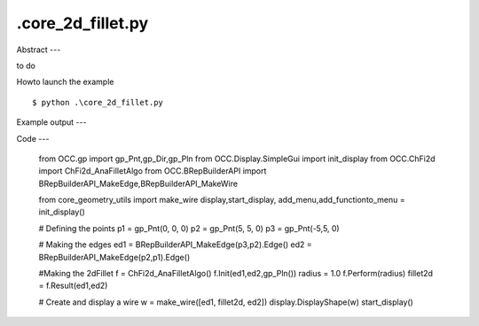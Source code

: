 .\core_2d_fillet.py
============

Abstract
---

to do

Howto launch the example ::

  $ python .\core_2d_fillet.py

Example output
---


Code
---

  from OCC.gp import gp_Pnt,gp_Dir,gp_Pln
  from OCC.Display.SimpleGui import init_display
  from OCC.ChFi2d import ChFi2d_AnaFilletAlgo
  from OCC.BRepBuilderAPI import BRepBuilderAPI_MakeEdge,BRepBuilderAPI_MakeWire
  
  from core_geometry_utils import make_wire
  display,start_display, add_menu,add_functionto_menu = init_display()
  
  # Defining the points
  p1 = gp_Pnt(0, 0, 0) 
  p2 = gp_Pnt(5, 5, 0)
  p3 = gp_Pnt(-5,5, 0)
  
  # Making the edges
  ed1 = BRepBuilderAPI_MakeEdge(p3,p2).Edge()
  ed2 = BRepBuilderAPI_MakeEdge(p2,p1).Edge()
  
  #Making the 2dFillet
  f = ChFi2d_AnaFilletAlgo()
  f.Init(ed1,ed2,gp_Pln())
  radius = 1.0
  f.Perform(radius)
  fillet2d = f.Result(ed1,ed2)
  
  # Create and display a wire
  w = make_wire([ed1, fillet2d, ed2])
  display.DisplayShape(w)
  start_display()
